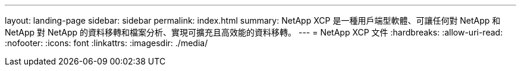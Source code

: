 ---
layout: landing-page 
sidebar: sidebar 
permalink: index.html 
summary: NetApp XCP 是一種用戶端型軟體、可讓任何對 NetApp 和 NetApp 對 NetApp 的資料移轉和檔案分析、實現可擴充且高效能的資料移轉。 
---
= NetApp XCP 文件
:hardbreaks:
:allow-uri-read: 
:nofooter: 
:icons: font
:linkattrs: 
:imagesdir: ./media/


